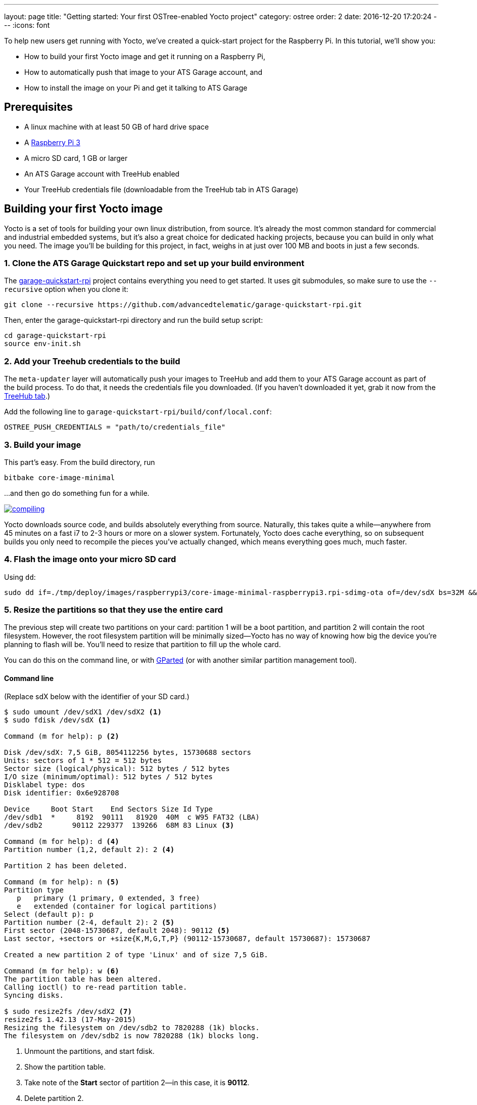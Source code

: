---
layout: page
title: "Getting started: Your first OSTree-enabled Yocto project"
category: ostree
order: 2
date: 2016-12-20 17:20:24
---
:icons: font

To help new users get running with Yocto, we've created a quick-start project for the Raspberry Pi. In this tutorial, we'll show you:

* How to build your first Yocto image and get it running on a Raspberry Pi,
* How to automatically push that image to your ATS Garage account, and
* How to install the image on your Pi and get it talking to ATS Garage

== Prerequisites

* A linux machine with at least 50 GB of hard drive space
* A link:https://www.raspberrypi.org/products/raspberry-pi-3-model-b/[Raspberry Pi 3]
* A micro SD card, 1 GB or larger
* An ATS Garage account with TreeHub enabled
* Your TreeHub credentials file (downloadable from the TreeHub tab in ATS Garage)

== Building your first Yocto image

Yocto is a set of tools for building your own linux distribution, from source. It's already the most common standard for commercial and industrial embedded systems, but it's also a great choice for dedicated hacking projects, because you can build in only what you need. The image you'll be building for this project, in fact, weighs in at just over 100 MB and boots in just a few seconds.

=== 1. Clone the ATS Garage Quickstart repo and set up your build environment

The link:https://github.com/advancedtelematic/garage-quickstart-rpi[garage-quickstart-rpi] project contains everything you need to get started. It uses git submodules, so make sure to use the `--recursive` option when you clone it:

----
git clone --recursive https://github.com/advancedtelematic/garage-quickstart-rpi.git
----

Then, enter the garage-quickstart-rpi directory and run the build setup script:

----
cd garage-quickstart-rpi
source env-init.sh
----

=== 2. Add your Treehub credentials to the build

The `meta-updater` layer will automatically push your images to TreeHub and add them to your ATS Garage account as part of the build process. To do that, it needs the credentials file you downloaded. (If you haven't downloaded it yet, grab it now from the link:https://app.atsgarage.com/#/treehub[TreeHub tab].)

Add the following line to `garage-quickstart-rpi/build/conf/local.conf`:

----
OSTREE_PUSH_CREDENTIALS = "path/to/credentials_file"
----

=== 3. Build your image

This part's easy. From the build directory, run

----
bitbake core-image-minimal
----

...and then go do something fun for a while.

link:http://xkcd.com/303/[image:http://imgs.xkcd.com/comics/compiling.png[]]

Yocto downloads source code, and builds absolutely everything from source. Naturally, this takes quite a while--anywhere from 45 minutes on a fast i7 to 2-3 hours or more on a slower system. Fortunately, Yocto does cache everything, so on subsequent builds you only need to recompile the pieces you've actually changed, which means everything goes much, much faster.

=== 4. Flash the image onto your micro SD card

Using `dd`:

----
sudo dd if=./tmp/deploy/images/raspberrypi3/core-image-minimal-raspberrypi3.rpi-sdimg-ota of=/dev/sdX bs=32M && sync
----

=== 5. Resize the partitions so that they use the entire card

The previous step will create two partitions on your card: partition 1 will be a boot partition, and partition 2 will contain the root filesystem. However, the root filesystem partition will be minimally sized--Yocto has no way of knowing how big the device you're planning to flash will be. You'll need to resize that partition to fill up the whole card.

You can do this on the command line, or with link:http://gparted.org/[GParted] (or with another similar partition management tool).

==== Command line

(Replace sdX below with the identifier of your SD card.)

[source, shell]
----
$ sudo umount /dev/sdX1 /dev/sdX2 <1>
$ sudo fdisk /dev/sdX <1>

Command (m for help): p <2>

Disk /dev/sdX: 7,5 GiB, 8054112256 bytes, 15730688 sectors
Units: sectors of 1 * 512 = 512 bytes
Sector size (logical/physical): 512 bytes / 512 bytes
I/O size (minimum/optimal): 512 bytes / 512 bytes
Disklabel type: dos
Disk identifier: 0x6e928708

Device     Boot Start    End Sectors Size Id Type
/dev/sdb1  *     8192  90111   81920  40M  c W95 FAT32 (LBA)
/dev/sdb2       90112 229377  139266  68M 83 Linux <3>

Command (m for help): d <4>
Partition number (1,2, default 2): 2 <4>

Partition 2 has been deleted.

Command (m for help): n <5>
Partition type
   p   primary (1 primary, 0 extended, 3 free)
   e   extended (container for logical partitions)
Select (default p): p
Partition number (2-4, default 2): 2 <5>
First sector (2048-15730687, default 2048): 90112 <5>
Last sector, +sectors or +size{K,M,G,T,P} (90112-15730687, default 15730687): 15730687

Created a new partition 2 of type 'Linux' and of size 7,5 GiB.

Command (m for help): w <6>
The partition table has been altered.
Calling ioctl() to re-read partition table.
Syncing disks.

$ sudo resize2fs /dev/sdX2 <7>
resize2fs 1.42.13 (17-May-2015)
Resizing the filesystem on /dev/sdb2 to 7820288 (1k) blocks.
The filesystem on /dev/sdb2 is now 7820288 (1k) blocks long.

----
<1> Unmount the partitions, and start fdisk.
<2> Show the partition table.
<3> Take note of the *Start* sector of partition 2--in this case, it is *90112*.
<4> Delete partition 2.
<5> Create a new partition 2, *starting at the same sector as the old one*. In this case, it was *90112*.
<6> Write the partition table.
<7> Resize the filesystem to fit the entire partition.

==== GParted

First, select the second partition of your SD card (note that you may have to select the card from the drop-down menu in the top right), and click the forward arrow for *Resize/move*:

image:/images/screenshots/gparted-1.png[]

Then, resize the partition so it takes up all the remaining free space, and click *Resize/Move*.

image:/images/screenshots/gparted-2.png[]

Finally, back at the main screen, click the check mark to apply your changes. Once the operations complete, you can close GParted.

image:/images/screenshots/gparted-3.png[]

=== 7. Add your device credentials to the SD card

. Create a new device in ATS Garage.
. Download its credentials, selecting OSTree as the package manager.
. Copy this file onto your SD card, placing it in `/boot/sota.toml`. (It needs to be in exactly this location.)

== link:/ostree/making-your-first-ostree-update.html[Next: Pushing your first update >>]

